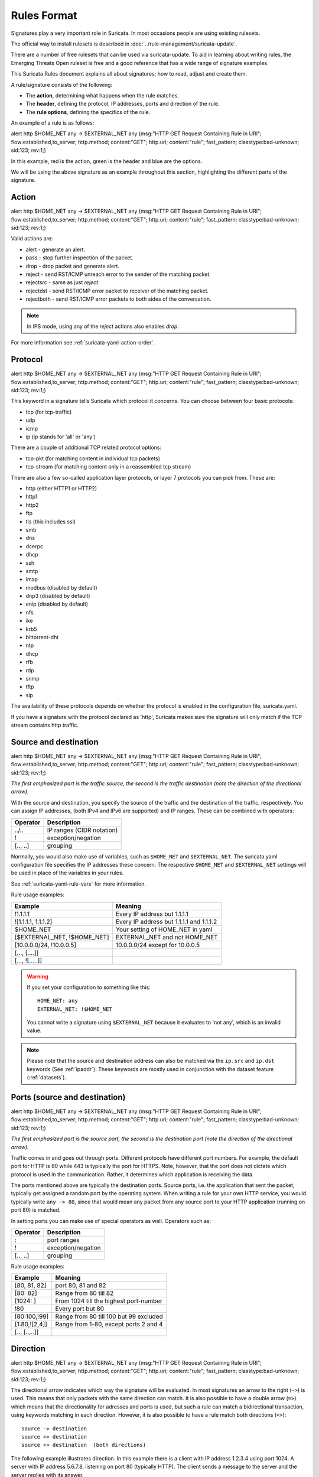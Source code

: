 Rules Format
============

Signatures play a very important role in Suricata. In most occasions
people are using existing rulesets.

The official way to install rulesets is described in :doc:`../rule-management/suricata-update`.

There are a number of free rulesets that can be used via suricata-update.
To aid in learning about writing rules, the Emerging Threats Open ruleset
is free and a good reference that has a wide range of signature examples.

This Suricata Rules document explains all about signatures; how to
read, adjust and create them.

A rule/signature consists of the following:

* The **action**, determining what happens when the rule matches.
* The **header**, defining the protocol, IP addresses, ports and direction of
  the rule.
* The **rule options**, defining the specifics of the rule.


.. role:: example-rule-action
.. role:: example-rule-header
.. role:: example-rule-options
.. role:: example-rule-emphasis

An example of a rule is as follows:

.. container:: example-rule

    :example-rule-action:`alert` :example-rule-header:`http $HOME_NET any -> $EXTERNAL_NET any`  :example-rule-options:`(msg:"HTTP GET Request Containing Rule in URI"; flow:established,to_server; http.method; content:"GET"; http.uri; content:"rule"; fast_pattern; classtype:bad-unknown; sid:123; rev:1;)`

In this example, :example-rule-action:`red` is the action,
:example-rule-header:`green` is the header and :example-rule-options:`blue`
are the options.

We will be using the above signature as an example throughout
this section, highlighting the different parts of the signature.

.. _actions:

Action
------
.. container:: example-rule

    :example-rule-emphasis:`alert` http $HOME_NET any -> $EXTERNAL_NET any (msg:"HTTP GET Request Containing Rule in URI"; flow:established,to_server; http.method; content:"GET"; http.uri; content:"rule"; fast_pattern; classtype:bad-unknown; sid:123; rev:1;)

Valid actions are:

* alert - generate an alert.
* pass - stop further inspection of the packet.
* drop - drop packet and generate alert.
* reject - send RST/ICMP unreach error to the sender of the matching packet.
* rejectsrc - same as just `reject`.
* rejectdst - send RST/ICMP error packet to receiver of the matching packet.
* rejectboth - send RST/ICMP error packets to both sides of the conversation.

.. note:: In IPS mode, using any of the `reject` actions also enables `drop`.

For more information see :ref:`suricata-yaml-action-order`.


Protocol
--------
.. container:: example-rule

    alert :example-rule-emphasis:`http` $HOME_NET any -> $EXTERNAL_NET any (msg:"HTTP GET Request Containing Rule in URI"; flow:established,to_server; http.method; content:"GET"; http.uri; content:"rule"; fast_pattern; classtype:bad-unknown; sid:123; rev:1;)

This keyword in a signature tells Suricata which protocol it
concerns. You can choose between four basic protocols:

* tcp (for tcp-traffic)
* udp
* icmp
* ip (ip stands for 'all' or 'any')

There are a couple of additional TCP related protocol options:

* tcp-pkt (for matching content in individual tcp packets)
* tcp-stream (for matching content only in a reassembled tcp stream)

There are also a few so-called application layer protocols, or layer 7 protocols
you can pick from. These are:

* http (either HTTP1 or HTTP2)
* http1
* http2
* ftp
* tls (this includes ssl)
* smb
* dns
* dcerpc
* dhcp
* ssh
* smtp
* imap
* modbus (disabled by default)
* dnp3 (disabled by default)
* enip (disabled by default)
* nfs
* ike
* krb5
* bittorrent-dht
* ntp
* dhcp
* rfb
* rdp
* snmp
* tftp
* sip

The availability of these protocols depends on whether the protocol
is enabled in the configuration file, suricata.yaml.

If you have a signature with the protocol declared as 'http', Suricata makes
sure the signature will only match if the TCP stream contains http traffic.

Source and destination
----------------------
.. container:: example-rule

    alert http :example-rule-emphasis:`$HOME_NET` any -> :example-rule-emphasis:`$EXTERNAL_NET` any (msg:"HTTP GET Request Containing Rule in URI"; flow:established,to_server; http.method; content:"GET"; http.uri; content:"rule"; fast_pattern; classtype:bad-unknown; sid:123; rev:1;)

*The first emphasized part is the traffic source, the second is the traffic destination (note the direction of the directional arrow).*

With the source and destination, you specify the source of the traffic and the
destination of the traffic, respectively. You can assign IP addresses,
(both IPv4 and IPv6 are supported) and IP ranges. These can be combined with
operators:

==============  =========================
Operator        Description
==============  =========================
../..           IP ranges (CIDR notation)
!               exception/negation
[.., ..]        grouping
==============  =========================

Normally, you would also make use of variables, such as ``$HOME_NET`` and
``$EXTERNAL_NET``. The suricata.yaml configuration file specifies the IP addresses these
concern. The respective ``$HOME_NET`` and ``$EXTERNAL_NET`` settings will be used in place of the variables in your rules.

See :ref:`suricata-yaml-rule-vars` for more information.

Rule usage examples:

==================================  ==========================================
Example                             Meaning
==================================  ==========================================
!1.1.1.1                            Every IP address but 1.1.1.1
![1.1.1.1, 1.1.1.2]                 Every IP address but 1.1.1.1 and 1.1.1.2
$HOME_NET                           Your setting of HOME_NET in yaml
[$EXTERNAL_NET, !$HOME_NET]         EXTERNAL_NET and not HOME_NET
[10.0.0.0/24, !10.0.0.5]            10.0.0.0/24 except for 10.0.0.5
[..., [....]]
[..., ![.....]]
==================================  ==========================================

.. warning::

   If you set your configuration to something like this::

       HOME_NET: any
       EXTERNAL_NET: !$HOME_NET

   You cannot write a signature using ``$EXTERNAL_NET`` because it evaluates to
   'not any', which is an invalid value.

.. note::

   Please note that the source and destination address can also be matched via the ``ip.src`` and ``ip.dst`` keywords (See :ref:`ipaddr`). These
   keywords are mostly used in conjunction with the dataset feature (:ref:`datasets`).

Ports (source and destination)
------------------------------
.. container:: example-rule

    alert http $HOME_NET :example-rule-emphasis:`any` -> $EXTERNAL_NET :example-rule-emphasis:`any` (msg:"HTTP GET Request Containing Rule in URI"; flow:established,to_server; http.method; content:"GET"; http.uri; content:"rule"; fast_pattern; classtype:bad-unknown; sid:123; rev:1;)

*The first emphasized part is the source port, the second is the destination port (note the direction of the directional arrow).*

Traffic comes in and goes out through ports. Different protocols have
different port numbers. For example, the default port for HTTP is 80 while 443 is
typically the port for HTTPS. Note, however, that the port does not
dictate which protocol is used in the communication. Rather, it determines which
application is receiving the data.

The ports mentioned above are typically the destination ports. Source ports,
i.e. the application that sent the packet, typically get assigned a random
port by the operating system. When writing a rule for your own HTTP service,
you would typically write ``any -> 80``, since that would mean any packet from
any source port to your HTTP application (running on port 80) is matched.

In setting ports you can make use of special operators as well. Operators such as:

==============  ==================
Operator        Description
==============  ==================
:               port ranges
!               exception/negation
[.., ..]        grouping
==============  ==================

Rule usage examples:

==============  ==========================================
Example                             Meaning
==============  ==========================================
[80, 81, 82]    port 80, 81 and 82
[80: 82]        Range from 80 till 82
[1024: ]        From 1024 till the highest port-number
!80             Every port but 80
[80:100,!99]    Range from 80 till 100 but 99 excluded
[1:80,![2,4]]   Range from 1-80, except ports 2 and 4
[.., [..,..]]
==============  ==========================================


Direction
---------
.. container:: example-rule

    alert http $HOME_NET any :example-rule-emphasis:`->` $EXTERNAL_NET any (msg:"HTTP GET Request Containing Rule in URI"; flow:established,to_server; http.method; content:"GET"; http.uri; content:"rule"; fast_pattern; classtype:bad-unknown; sid:123; rev:1;)

The directional arrow indicates which way the signature will be evaluated.
In most signatures an arrow to the right (``->``) is used. This means that only
packets with the same direction can match.
It is also possible to have a double arrow (``=>``) which means that the
directionality for adresses and ports is used,
but such a rule can match a bidirectional transaction, using keywords
matching in each direction.
However, it is also possible to have a rule match both directions (``<>``)::

  source -> destination
  source => destination
  source <> destination  (both directions)

The following example illustrates direction. In this example there is a client
with IP address 1.2.3.4 using port 1024. A server with IP address 5.6.7.8,
listening on port 80 (typically HTTP). The client sends a message to the server
and the server replies with its answer.

.. image:: intro/TCP-session.png

Now, let's say we have a rule with the following header::

    alert tcp 1.2.3.4 1024 -> 5.6.7.8 80

Only the traffic from the client to the server will be matched by this rule,
as the direction specifies that we do not want to evaluate the response packet.

.. warning::

   There is no 'reverse' style direction, i.e. there is no ``<-``.

Here is an example of a bidirectional rule:

.. container:: example-rule

    alert http any any :example-rule-emphasis:`=>` 5.6.7.8 80 (msg:"matching both uri and status"; sid: 1; http.uri; content: "/download"; http.stat_code; content: "200";)

It will match on flows to 5.6.7.8 and port 80.
And it will match on a full transaction, using both the uri from the request,
and the stat_code from the response.
As such, it will match only when Suricata got both request and response.

Bidirectional rules have some limitations :
- They are only meant to work on transactions with first a request to the server,
and then a response to the client, and not the other way around.
- They cannot have ``fast_pattern`` or ``prefilter`` on a keyword which is on
the direction to client.
- They will not work with ambiguous keywords, which work for both directions.
- They will refuse to load if a single directional rule is enough.

Rule options
------------
The rest of the rule consists of options. These are enclosed by parenthesis
and separated by semicolons. Some options have settings (such as ``msg``),
which are specified by the keyword of the option, followed by a colon,
followed by the settings. Others have no settings; they are simply the
keyword (such as ``nocase``)::

  <keyword>: <settings>;
  <keyword>;

Rule options have a specific ordering and changing their order would change the
meaning of the rule.

.. note::

    The characters ``;`` and ``"`` have special meaning in the
    Suricata rule language and must be escaped when used in a
    rule option value. For example::

	    msg:"Message with semicolon\;";

    As a consequence, you must also escape the backslash, as it functions
    as an escape character.

The rest of this chapter in the documentation documents the use of the various
keywords.

Some generic details about keywords follow.

.. _rules-modifiers:

Modifier Keywords
~~~~~~~~~~~~~~~~~

Some keywords function act as modifiers. There are two types of modifiers.

* The older style **'content modifiers'** look back in the rule, e.g.::

      alert http any any -> any any (content:"index.php"; http_uri; sid:1;)

  In the above example the pattern 'index.php' is modified to inspect the HTTP uri buffer.

* The more recent type is called the **'sticky buffer'**. It places the buffer
  name first and all keywords following it apply to that buffer, for instance::

      alert http any any -> any any (http_response_line; content:"403 Forbidden"; sid:1;)

  In the above example the pattern '403 Forbidden' is inspected against the HTTP
  response line because it follows the ``http_response_line`` keyword.

.. _rules-normalized-buffers:

Normalized Buffers
~~~~~~~~~~~~~~~~~~
A packet consists of raw data. HTTP and reassembly make a copy of
those kinds of packets data. They erase anomalous content, combine
packets etcetera. What remains is a called the 'normalized buffer':

.. image:: normalized-buffers/normalization1.png

Because the data is being normalized, it is not what it used to be; it
is an interpretation.  Normalized buffers are: all HTTP-keywords,
reassembled streams, TLS-, SSL-, SSH-, FTP- and dcerpc-buffers.

Note that there are some exceptions, e.g. the ``http_raw_uri`` keyword.
See :ref:`rules-http-uri-normalization` for more information.
